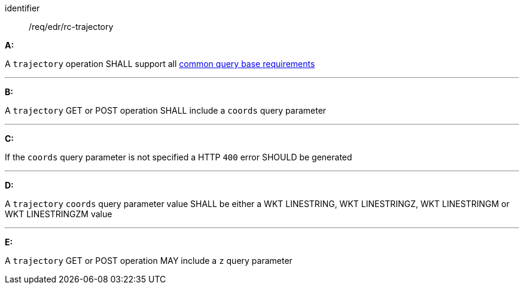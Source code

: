 [[req_edr_rc-trajectory]]

[requirement]
====
[%metadata]
identifier:: /req/edr/rc-trajectory

*A:*

A `trajectory` operation SHALL support all <<req_edr_rc-common-query-base,common query base requirements>>

---
*B:*

A `trajectory` GET or POST operation SHALL include a `coords` query parameter

---
*C:*

If the `coords` query parameter is not specified a HTTP `400` error SHOULD be generated

---
*D:*

A `trajectory` `coords` query parameter value SHALL be either a WKT LINESTRING, WKT LINESTRINGZ, WKT LINESTRINGM or WKT LINESTRINGZM value

---
*E:*

A `trajectory` GET or POST operation MAY include a `z` query parameter

====
